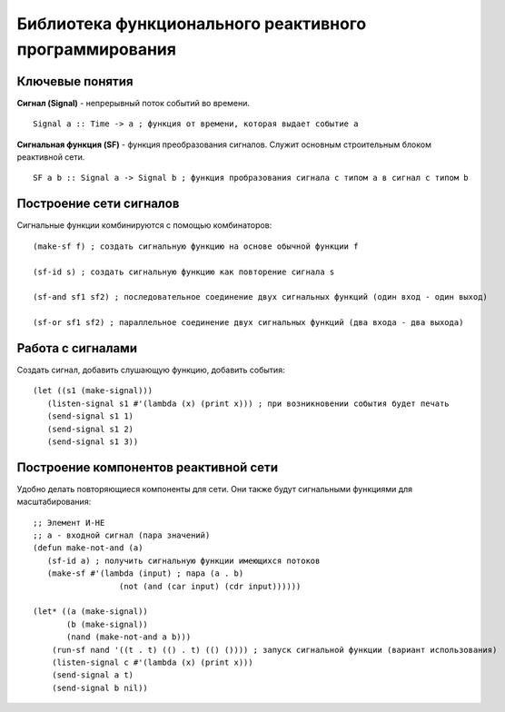Библиотека функционального реактивного программирования
-------------------------------------------------------

Ключевые понятия
^^^^^^^^^^^^^^^^

**Сигнал (Signal)** - непрерывный поток событий во времени.
::

   Signal a :: Time -> a ; функция от времени, которая выдает событие a

**Сигнальная функция (SF)** - функция преобразования сигналов. Служит основным строительным блоком реактивной сети.
::

   SF a b :: Signal a -> Signal b ; функция пробразования сигнала с типом a в сигнал с типом b


Построение сети сигналов
^^^^^^^^^^^^^^^^^^^^^^^^

Сигнальные функции комбинируются с помощью комбинаторов:
::

   (make-sf f) ; создать сигнальную функцию на основе обычной функции f

   (sf-id s) ; создать сигнальную функцию как повторение сигнала s

   (sf-and sf1 sf2) ; последовательное соединение двух сигнальных функций (один вход - один выход)

   (sf-or sf1 sf2) ; параллельное соединение двух сигнальных функций (два входа - два выхода)

Работа с сигналами
^^^^^^^^^^^^^^^^^^

Создать сигнал, добавить слушающую функцию, добавить события:
::

   (let ((s1 (make-signal)))
      (listen-signal s1 #'(lambda (x) (print x))) ; при возникновении события будет печать
      (send-signal s1 1)
      (send-signal s1 2)
      (send-signal s1 3))

Построение компонентов реактивной сети
^^^^^^^^^^^^^^^^^^^^^^^^^^^^^^^^^^^^^^

Удобно делать повторяющиеся компоненты для сети. Они также будут сигнальными функциями для масштабирования:
::

   ;; Элемент И-НЕ
   ;; a - входной сигнал (пара значений)
   (defun make-not-and (a)
      (sf-id a) ; получить сигнальную функции имеющихся потоков
      (make-sf #'(lambda (input) ; пара (a . b)
                     (not (and (car input) (cdr input))))))

   (let* ((a (make-signal))
          (b (make-signal))
	  (nand (make-not-and a b)))
       (run-sf nand '((t . t) (() . t) (() ()))) ; запуск сигнальной функции (вариант использования)
       (listen-signal c #'(lambda (x) (print x)))
       (send-signal a t)
       (send-signal b nil))
       
		     
